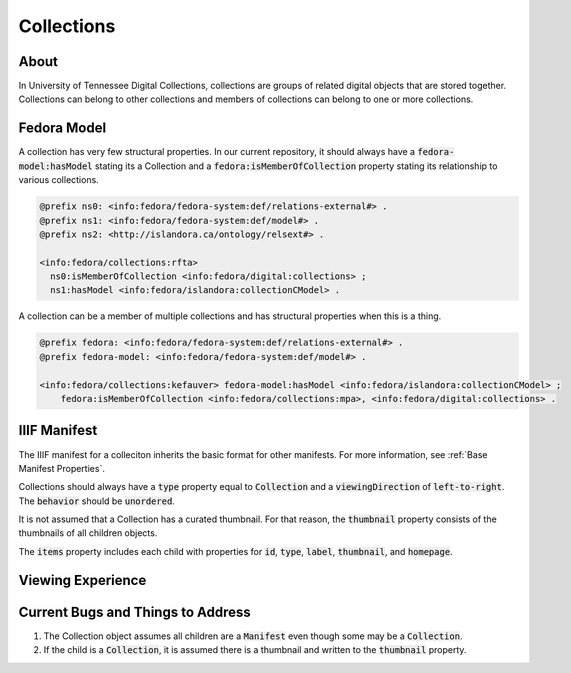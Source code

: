 Collections
===========

About
-----

In University of Tennessee Digital Collections, collections are groups of related digital objects that are stored together.
Collections can belong to other collections and members of collections can belong to one or more collections.

Fedora Model
------------

A collection has very few structural properties. In our current repository, it should always have a :code:`fedora-model:hasModel`
stating its a Collection and a :code:`fedora:isMemberOfCollection` property stating its relationship to various collections.

.. code-block:: turtle

    @prefix ns0: <info:fedora/fedora-system:def/relations-external#> .
    @prefix ns1: <info:fedora/fedora-system:def/model#> .
    @prefix ns2: <http://islandora.ca/ontology/relsext#> .

    <info:fedora/collections:rfta>
      ns0:isMemberOfCollection <info:fedora/digital:collections> ;
      ns1:hasModel <info:fedora/islandora:collectionCModel> .

A collection can be a member of multiple collections and has structural properties when this is a thing.

.. code-block:: turtle

    @prefix fedora: <info:fedora/fedora-system:def/relations-external#> .
    @prefix fedora-model: <info:fedora/fedora-system:def/model#> .

    <info:fedora/collections:kefauver> fedora-model:hasModel <info:fedora/islandora:collectionCModel> ;
        fedora:isMemberOfCollection <info:fedora/collections:mpa>, <info:fedora/digital:collections> .

IIIF Manifest
-------------

The IIIF manifest for a colleciton inherits the basic format for other manifests. For more information, see
:ref:`Base Manifest Properties`.

Collections should always have a :code:`type` property equal to :code:`Collection` and a :code:`viewingDirection` of
:code:`left-to-right`. The :code:`behavior` should be :code:`unordered`.

It is not assumed that a Collection has a curated thumbnail. For that reason, the :code:`thumbnail` property consists of
the thumbnails of all children objects.

The :code:`items` property includes each child with properties for :code:`id`, :code:`type`, :code:`label`, :code:`thumbnail`,
and :code:`homepage`.


Viewing Experience
------------------



Current Bugs and Things to Address
----------------------------------

1. The Collection object assumes all children are a :code:`Manifest` even though some may be a :code:`Collection`.
2. If the child is a :code:`Collection`, it is assumed there is a thumbnail and written to the :code:`thumbnail` property.